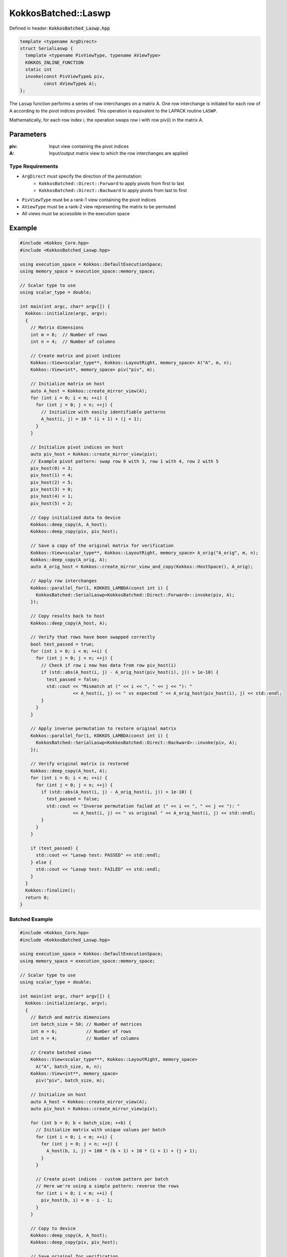 KokkosBatched::Laswp
####################

Defined in header: :code:`KokkosBatched_Laswp.hpp`

.. code-block:: c++

    template <typename ArgDirect>
    struct SerialLaswp {
      template <typename PivViewType, typename AViewType>
      KOKKOS_INLINE_FUNCTION
      static int
      invoke(const PivViewType& piv,
             const AViewType& A);
    };

The ``Laswp`` function performs a series of row interchanges on a matrix A. One row interchange is initiated for each row of A according to the pivot indices provided. This operation is equivalent to the LAPACK routine ``LASWP``.

Mathematically, for each row index i, the operation swaps row i with row piv(i) in the matrix A.

Parameters
==========

:piv: Input view containing the pivot indices
:A: Input/output matrix view to which the row interchanges are applied

Type Requirements
-----------------

- ``ArgDirect`` must specify the direction of the permutation:
   - ``KokkosBatched::Direct::Forward`` to apply pivots from first to last
   - ``KokkosBatched::Direct::Backward`` to apply pivots from last to first

- ``PivViewType`` must be a rank-1 view containing the pivot indices
- ``AViewType`` must be a rank-2 view representing the matrix to be permuted
- All views must be accessible in the execution space

Example
=======

.. code-block:: cpp

    #include <Kokkos_Core.hpp>
    #include <KokkosBatched_Laswp.hpp>
    
    using execution_space = Kokkos::DefaultExecutionSpace;
    using memory_space = execution_space::memory_space;
    
    // Scalar type to use
    using scalar_type = double;
    
    int main(int argc, char* argv[]) {
      Kokkos::initialize(argc, argv);
      {
        // Matrix dimensions
        int m = 6;  // Number of rows
        int n = 4;  // Number of columns
        
        // Create matrix and pivot indices
        Kokkos::View<scalar_type**, Kokkos::LayoutRight, memory_space> A("A", m, n);
        Kokkos::View<int*, memory_space> piv("piv", m);
        
        // Initialize matrix on host
        auto A_host = Kokkos::create_mirror_view(A);
        for (int i = 0; i < m; ++i) {
          for (int j = 0; j < n; ++j) {
            // Initialize with easily identifiable patterns
            A_host(i, j) = 10 * (i + 1) + (j + 1);
          }
        }
        
        // Initialize pivot indices on host
        auto piv_host = Kokkos::create_mirror_view(piv);
        // Example pivot pattern: swap row 0 with 3, row 1 with 4, row 2 with 5
        piv_host(0) = 3;
        piv_host(1) = 4;
        piv_host(2) = 5;
        piv_host(3) = 0;
        piv_host(4) = 1;
        piv_host(5) = 2;
        
        // Copy initialized data to device
        Kokkos::deep_copy(A, A_host);
        Kokkos::deep_copy(piv, piv_host);
        
        // Save a copy of the original matrix for verification
        Kokkos::View<scalar_type**, Kokkos::LayoutRight, memory_space> A_orig("A_orig", m, n);
        Kokkos::deep_copy(A_orig, A);
        auto A_orig_host = Kokkos::create_mirror_view_and_copy(Kokkos::HostSpace(), A_orig);
        
        // Apply row interchanges
        Kokkos::parallel_for(1, KOKKOS_LAMBDA(const int i) {
          KokkosBatched::SerialLaswp<KokkosBatched::Direct::Forward>::invoke(piv, A);
        });
        
        // Copy results back to host
        Kokkos::deep_copy(A_host, A);
        
        // Verify that rows have been swapped correctly
        bool test_passed = true;
        for (int i = 0; i < m; ++i) {
          for (int j = 0; j < n; ++j) {
            // Check if row i now has data from row piv_host(i)
            if (std::abs(A_host(i, j) - A_orig_host(piv_host(i), j)) > 1e-10) {
              test_passed = false;
              std::cout << "Mismatch at (" << i << ", " << j << "): " 
                        << A_host(i, j) << " vs expected " << A_orig_host(piv_host(i), j) << std::endl;
            }
          }
        }
        
        // Apply inverse permutation to restore original matrix
        Kokkos::parallel_for(1, KOKKOS_LAMBDA(const int i) {
          KokkosBatched::SerialLaswp<KokkosBatched::Direct::Backward>::invoke(piv, A);
        });
        
        // Verify original matrix is restored
        Kokkos::deep_copy(A_host, A);
        for (int i = 0; i < m; ++i) {
          for (int j = 0; j < n; ++j) {
            if (std::abs(A_host(i, j) - A_orig_host(i, j)) > 1e-10) {
              test_passed = false;
              std::cout << "Inverse permutation failed at (" << i << ", " << j << "): " 
                        << A_host(i, j) << " vs original " << A_orig_host(i, j) << std::endl;
            }
          }
        }
        
        if (test_passed) {
          std::cout << "Laswp test: PASSED" << std::endl;
        } else {
          std::cout << "Laswp test: FAILED" << std::endl;
        }
      }
      Kokkos::finalize();
      return 0;
    }

Batched Example
--------------

.. code-block:: cpp

    #include <Kokkos_Core.hpp>
    #include <KokkosBatched_Laswp.hpp>
    
    using execution_space = Kokkos::DefaultExecutionSpace;
    using memory_space = execution_space::memory_space;
    
    // Scalar type to use
    using scalar_type = double;
    
    int main(int argc, char* argv[]) {
      Kokkos::initialize(argc, argv);
      {
        // Batch and matrix dimensions
        int batch_size = 50; // Number of matrices
        int m = 6;           // Number of rows
        int n = 4;           // Number of columns
        
        // Create batched views
        Kokkos::View<scalar_type***, Kokkos::LayoutRight, memory_space> 
          A("A", batch_size, m, n);
        Kokkos::View<int**, memory_space> 
          piv("piv", batch_size, m);
        
        // Initialize on host
        auto A_host = Kokkos::create_mirror_view(A);
        auto piv_host = Kokkos::create_mirror_view(piv);
        
        for (int b = 0; b < batch_size; ++b) {
          // Initialize matrix with unique values per batch
          for (int i = 0; i < m; ++i) {
            for (int j = 0; j < n; ++j) {
              A_host(b, i, j) = 100 * (b + 1) + 10 * (i + 1) + (j + 1);
            }
          }
          
          // Create pivot indices - custom pattern per batch
          // Here we're using a simple pattern: reverse the rows
          for (int i = 0; i < m; ++i) {
            piv_host(b, i) = m - i - 1;
          }
        }
        
        // Copy to device
        Kokkos::deep_copy(A, A_host);
        Kokkos::deep_copy(piv, piv_host);
        
        // Save original for verification
        Kokkos::View<scalar_type***, Kokkos::LayoutRight, memory_space> 
          A_orig("A_orig", batch_size, m, n);
        Kokkos::deep_copy(A_orig, A);
        
        // Apply row interchanges for each batch
        Kokkos::parallel_for(batch_size, KOKKOS_LAMBDA(const int b) {
          auto A_b = Kokkos::subview(A, b, Kokkos::ALL(), Kokkos::ALL());
          auto piv_b = Kokkos::subview(piv, b, Kokkos::ALL());
          
          KokkosBatched::SerialLaswp<KokkosBatched::Direct::Forward>::invoke(piv_b, A_b);
        });
        
        // Copy results back to host
        Kokkos::deep_copy(A_host, A);
        
        // Verify for each batch
        auto A_orig_host = Kokkos::create_mirror_view_and_copy(Kokkos::HostSpace(), A_orig);
        
        bool test_passed = true;
        for (int b = 0; b < batch_size; ++b) {
          for (int i = 0; i < m; ++i) {
            for (int j = 0; j < n; ++j) {
              // Check if row i now has data from row piv_host(b, i)
              if (std::abs(A_host(b, i, j) - A_orig_host(b, piv_host(b, i), j)) > 1e-10) {
                test_passed = false;
                std::cout << "Batch " << b << " mismatch at (" << i << ", " << j << "): " 
                          << A_host(b, i, j) << " vs expected " 
                          << A_orig_host(b, piv_host(b, i), j) << std::endl;
                break;
              }
            }
            if (!test_passed) break;
          }
          if (!test_passed) break;
        }
        
        if (test_passed) {
          std::cout << "Batched Laswp test: PASSED" << std::endl;
        } else {
          std::cout << "Batched Laswp test: FAILED" << std::endl;
        }
      }
      Kokkos::finalize();
      return 0;
    }
